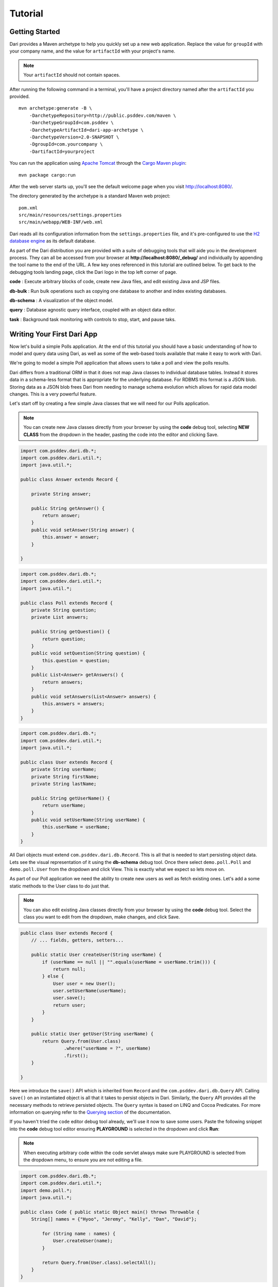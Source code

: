 ********
Tutorial
********

Getting Started
===============

Dari provides a Maven archetype to help you quickly set up a new web
application. Replace the value for ``groupId`` with your company name,
and the value for ``artifactId`` with your project's name. 

.. note:: 

    Your ``artifactId`` should not contain spaces.

After running the following command in a terminal, you'll have a project
directory named after the ``artifactId`` you provided.

::

    mvn archetype:generate -B \
        -DarchetypeRepository=http://public.psddev.com/maven \
        -DarchetypeGroupId=com.psddev \
        -DarchetypeArtifactId=dari-app-archetype \
        -DarchetypeVersion=2.0-SNAPSHOT \
        -DgroupId=com.yourcompany \
        -DartifactId=yourproject

You can run the application using `Apache Tomcat`_ through the `Cargo
Maven plugin`_:

::

    mvn package cargo:run

After the web server starts up, you'll see the default welcome page when
you visit http://localhost:8080/.

The directory generated by the archetype is a standard Maven web
project:

::

    pom.xml
    src/main/resources/settings.properties
    src/main/webapp/WEB-INF/web.xml

Dari reads all its configuration information from the
``settings.properties`` file, and it's pre-configured to use the `H2
database engine`_ as its default database.

As part of the Dari distribution you are provided with a suite of
debugging tools that will aide you in the development process. They can
all be accessed from your browser at
**http://localhost:8080/\_debug/** and individually by appending the
tool name to the end of the URL. A few key ones referenced in this
tutorial are outlined below. To get back to the debugging tools landing
page, click the Dari logo in the top left corner of page.

**code** : Execute arbitrary blocks of code, create new Java files, and edit
existing Java and JSP files.

**db-bulk** : Run bulk operations such as copying one database to another
and index existing databases.

**db-schema** : A visualization of the object model.

**query** : Database agnostic query interface, coupled with an object data
editor.

**task** : Background task monitoring with controls to stop, start, and
pause taks.

Writing Your First Dari App
===========================

Now let's build a simple Polls application. At the end of this tutorial
you should have a basic understanding of how to model and query data
using Dari, as well as some of the web-based tools available that make
it easy to work with Dari.

We're going to model a simple Poll application that allows users to take
a poll and view the polls results.

Dari differs from a traditional ORM in that it does not map Java classes
to individual database tables. Instead it stores data in a schema-less
format that is appropriate for the underlying database. For RDBMS this
format is a JSON blob. Storing data as a JSON blob frees Dari from
needing to manage schema evolution which allows for rapid data model
changes. This is a very powerful feature.

Let's start off by creating a few simple Java classes that we will need
for our Polls application.

.. note::

    You can create new Java classes directly from your browser by using the
    **code** debug tool, selecting **NEW CLASS** from
    the dropdown in the header, pasting the code into the editor and clicking
    Save.

.. code-block:: java

    import com.psddev.dari.db.*;
    import com.psddev.dari.util.*;
    import java.util.*;

    public class Answer extends Record { 

        private String answer;

        public String getAnswer() {
            return answer;
        }
        public void setAnswer(String answer) {
            this.answer = answer;
        }

    }

.. code-block:: java

    import com.psddev.dari.db.*;
    import com.psddev.dari.util.*;
    import java.util.*;

    public class Poll extends Record { 
        private String question; 
        private List answers;

        public String getQuestion() {
            return question;
        }
        public void setQuestion(String question) {
            this.question = question;
        }
        public List<Answer> getAnswers() {
            return answers;
        }
        public void setAnswers(List<Answer> answers) {
            this.answers = answers;
        }
    }

.. code-block:: java

    import com.psddev.dari.db.*; 
    import com.psddev.dari.util.*; 
    import java.util.*;

    public class User extends Record { 
        private String userName; 
        private String firstName; 
        private String lastName;

        public String getUserName() {
            return userName;
        }
        public void setUserName(String userName) {
            this.userName = userName;
        }
    }

All Dari objects must extend ``com.psddev.dari.db.Record``. This is all
that is needed to start persisting object data. Lets see the visual
representation of it using the **db-schema** debug tool. Once there select ``demo.poll.Poll`` and ``demo.poll.User`` from the
dropdown and click View. This is exactly what we expect so lets move on.

|Poll Example 1|

As part of our Poll application we need the ability to create new users
as well as fetch existing ones. Let's add a some static methods to the
User class to do just that.

.. note::

    You can also edit existing Java classes directly from your browser by using the **code** debug tool. Select the class you want to edit from the dropdown, make changes, and click Save.

.. code-block:: java

    public class User extends Record { 
        // ... fields, getters, setters...

        public static User createUser(String userName) {
            if (userName == null || "".equals(userName = userName.trim())) {
                return null;
            } else {
                User user = new User();
                user.setUserName(userName);
                user.save();
                return user;
            }
        }

        public static User getUser(String userName) {
            return Query.from(User.class)
                    .where("userName = ?", userName)
                    .first();
        }

    }

Here we introduce the ``save()`` API which is inherited from ``Record``
and the ``com.psddev.dari.db.Query`` API. Calling ``save()`` on an
instantiated object is all that it takes to persist objects in Dari.
Similarly, the ``Query`` API provides all the necessary methods to
retrieve persisted objects. The ``Query`` syntax is based on LINQ and
Cocoa Predicates. For more information on querying refer to the
`Querying section`_ of the documentation.

If you haven't tried the ``code`` editor debug tool already, we'll use
it now to save some users. Paste the following snippet into the **code**
debug tool editor ensuring **PLAYGROUND** is selected in the dropdown
and click **Run**:

.. note::

    When executing arbitrary code within the code servlet always make sure PLAYGROUND is selected from the dropdown menu, to ensure you are not editing a file.

.. code-block:: java

    import com.psddev.dari.db.*; 
    import com.psddev.dari.util.*;
    import demo.poll.*; 
    import java.util.*;

    public class Code { public static Object main() throws Throwable {
        String[] names = {"Hyoo", "Jeremy", "Kelly", "Dan", "David"};

            for (String name : names) {
                User.createUser(name);
            }

            return Query.from(User.class).selectAll();
        }
    }

We return a query result for the object we just created and the **code**
editor outputs the internal representation of each of the items as seen
below:

|Poll Example 2|

Let's test the other method we wrote and query for a specific user.
Paste the following snippet into the code editor and click **Run**.

.. code-block:: java

    public class Code { 
        public static Object main() throws Throwable { 
            return User.getUser("David"); 
        } 
    }

|Poll Example 3|

Oops! We get an error! Let's take a step back from our code and use the
``query`` debug tool to try the same query. Once inside the **query**
debug tool, select User (demo.poll.User) from the TYPES dropdown. Then
in the text area right below type:

::

    userName = "David"

and then click **Run**:

|Poll Example 4|

Indeed we get the same error. Specifically, it says
``Can't query [demo.poll.User/userName] because it's not indexed!`` In
Dari, any time you query on a specific field or fields, those fields
must be annotated with ``@Indexed``. Let's go back and update all of our
classes to have this annotation.

.. code-block:: java

    public class Poll extends Record { 
        @Indexed private String question; 
        private List answers;

        // ... getters, setters ...

    }

.. code-block:: java

    public class Answer extends Record { 
        @Indexed private String answer;

        // ... getters, setters ...

    }

.. code-block:: java

    public class User extends Record { 
        @Indexed private String userName;
        private String firstName; 
        private String lastName;

        // ... getters, setters ...

    }

.. note::

    It is a common mistake to get carried away and add the @Indexed
    annotation to all the fields on every class you create.  Doing so creates
    extra potentially unnecessary rows in the underlying database and can lead
    to poor performance in systems with large amounts of data. Only add the
    annotation to fields that you think you will query on.

Now let's try to re-run our query. (Don't forget to select User from
dropdown first!).

|Poll Example 5|

Ooops! No results were found. This happens because our User objects were
saved prior to adding the ``@Indexed`` annotation, so it only applies to
new objects that we create. The **db-bulk** debug tool can help us here.
We will use the **Indexer** to fix the indexes on the objects that are
missing them. Select ``demo.poll.User`` from the dropdown leaving the
other fields as their defaults for now, and click Start. This kicks off
a background task that we can monitor in yet another Dari debug tool,
**task**, by clicking the link generated under **Ongoing Tasks**.

|Poll Example 6|

We won't go into detail about the **task** tool now, instead lets retry
our query to make sure our fields are indexed (AGAIN, making sure User
is selected from the dropdown first).

Voila!! 1 result found for "David". We can verify the same using our
code snippet from earlier.

|Poll Example 7|

Before moving on, let's take a quick look at some of the additional
features the **query** tool has to offer. Clicking a result hyperlink
yields a popup that lets us view and edit the raw JSON representation of
the object, as well as a tab presenting an auto-generated UI where we
can easily change the field values on the object and save them. Cool!

|Poll Example 8| |Poll Example 9|

Now that we've got the basics of querying down, lets get back to
creating that Poll application. We're going to create a new method on
Poll ``createPoll(String, List<String>)`` and also go back and merge our
two User methods into one method ``getOrCreateUser(String)``. 

.. code-block:: java

    public class Poll extends Record { 
        // ... fields, getters, setters ...

        public static Poll createPoll(String question, List<String> answerStrings) {
            Poll poll = new Poll();
            poll.setQuestion(question);

            List<Answer> answers = new ArrayList<Answer>();

            if (answerStrings != null) for (String answerString : answerStrings) {
                Answer answer = new Answer();
                answer.setAnswer(answerString);
                answer.save();
                answers.add(answer);
            }
            poll.setAnswers(answers);
            poll.save();
            return poll;
        }
    }

.. code-block:: java

    public class User extends Record { 
    
        // ... fields, getters, setters ...

        public static User getOrCreateUser(String userName) {

            User user = Query.from(User.class)
                    .where("userName = ?", userName)
                    .first();

            if (user == null) {
                if (userName == null || "".equals(userName = userName.trim())) {
                    return null;
                } else {
                    user = new User();
                    user.setUserName(userName);
                    user.save();
                    return user;
                }
            } else {
                return user;
            }
        }
    }

Additionally, we need a way to store a user's response to the poll so
we'll create a brand new object ``UserResponse`` remembering this time
to include the ``@Indexed`` annotation. Then create an instance method
on Poll called ``submit(User, Answer)``. 

.. code-block:: java

    import com.psddev.dari.db.*;
    import com.psddev.dari.util.*; 
    import java.util.*;

    public class UserResponse extends Record {

        @Indexed private User user;
        @Indexed private Answer answer;

        public User getUser() {
            return user;
        }
        public void setUser(User user) {
            this.user = user;
        }
        public Answer getAnswer() {
            return answer;
        }
        public void setAnswer(Answer answer) {
            this.answer = answer;
        }

    }

.. code-block:: java

    public class Poll extends Record { 
        // ... fields, getters, setters, other methods ...


        public UserResponse submit(User user, Answer answer) {

            if (user != null && this.getAnswers().contains(answer)) {
                UserResponse response = new UserResponse();
                response.setUser(user);
                response.setAnswer(answer);
                response.save();
                return response;

            } else {
                return null;
            }
        }
    }

Let's check out our updated model with the **db-schema** tool. Select
``Poll`` and ``User Response`` from the dropdown.

|Poll Example 10|

Now that we have a full working model lets create some polls and
responses that we can play with. Back to the **code** editor! Execute
the following code in the PLAYGROUND: 

.. code-block:: java

    public class Code { 
        public static Object main() throws Throwable {

            List<Object> createdObjects = new ArrayList<Object>();

            Poll poll = Poll.createPoll("What is Dari?",
                    java.util.Arrays.asList(
                    "A content management system",
                    "A Java development framework",
                    "A bridge"));
            createdObjects.add(poll);

            List<Answer> answers = poll.getAnswers();
            createdObjects.addAll(answers);

            // Randomly assign an answer for the users
            int counter = 0;
            for (User user : Query.from(User.class).selectAll()) {
                UserResponse response = poll.submit(user, answers.get(counter % 3));
                createdObjects.add(response);
                counter++;
            }
            
            return createdObjects;
        }
    }

The output from the **code** editor shows us all 9 objects that we just
created.

|Poll Example 11|

The last thing we need to do is write a query that tells us how many
responses we got for our poll as well as the distribution of answers.
We'll start with the first one and try to get the total count, which in
our example should be 5. 

.. code-block:: java

    public class Code { 
        public static Object main() throws Throwable {

            Poll poll = Query.from(Poll.class)
                    .where("question = ?", "What is Dari?")
                    .first();

            List<Answer> answers = poll.getAnswers();

            long responseCount = Query.from(UserResponse.class)
                .where("answer = ?", answers)
                .count();
            return responseCount;
        }
    }

Perfect, 5 responses as expected. This query is particularly interesting
though because we pass a ``List<Answer>`` into the query's predicate. In
our simple Poll application this works just fine because we don't expect
the size of the List to be large. But suppose we were working in a
different problem space where the list could grow to be hundreds or
thousands of records. This query is no longer feasible because it is
similar to the SQL ``IN`` clause where you have
``id IN (answerId1, answerId2, answerId3)``. As the list grows larger as
does the query execution time, and more bytes are needed to transfer the
query. Let's try to alter our model to avoid this situation and still be
able to answer our question. We'll remove the answers List from the Poll
object and instead place a Poll field on the Answer class.

We also need to update our Poll helper methods to accomodate the new
model. Here are the updated methods along with a new ``getAnswers()``
method that relies on a query instead of the instance variable we just
removed. Here are the updated class files.

.. code-block:: java

    public class Poll extends Record {
    
        @Indexed private String question;

        public String getQuestion() {
            return question;
        }
        public void setQuestion(String question) {
            this.question = question;
        }

        public static Poll createPoll(String question, List<String> answerStrings) {

            Poll poll = new Poll();
            poll.setQuestion(question);
            poll.save();

            if (answerStrings != null) for (String answerString : answerStrings) {
                Answer answer = new Answer();
                answer.setPoll(poll);
                answer.setAnswer(answerString);
                answer.save();
            }

            return poll;
        }

        public List<Answer> getAnswers() {
            return Query.from(Answer.class).where("poll = ?", this).selectAll();
        }

        public UserResponse submit(User user, Answer answer) {

            if (user != null && answer != null && this.equals(answer.getPoll())) {
                UserResponse response = new UserResponse();
                response.setUser(user);
                response.setAnswer(answer);
                response.save();
                return response;

            } else {
                return null;
            }
        }

    } 

.. code-block:: java

    public class Answer extends Record { 
        private String answer; 
        @Indexed Poll poll;

        public String getAnswer() {
            return answer;
        }
        public void setAnswer(String answer) {
            this.answer = answer;
        }
        public Poll getPoll() {
            return poll;
        }
        public void setPoll(Poll poll) {
            this.poll = poll;
        }
    }

Let's take one last look at our schema by selecting just
``UserResponse`` from the **db-schema** tool dropdown. All of our
objects are accessible now from the ``UserResponse`` object.

|Poll Example 12|

Before we rewrite our response count query we need to wipe our poll data
and recreate it because the curent data is in an inconsistent state
after we changed the model. Dari provides a convenient way to recover
the data with the new model but that is covered in a later tutorial. Run
the code below to delete and re-create our poll data.

.. code-block:: java

    public class Code { 
        public static Object main() throws Throwable {

            // delete the data (minus users)
            for (UserResponse response : Query.from(UserResponse.class).selectAll()) {
                response.delete();
            }
            for (Poll poll : Query.from(Poll.class).selectAll()) {
                poll.delete();
            }
            for (Answer answer : Query.from(Answer.class).selectAll()) {
                answer.delete();
            }

            // recreate the data
            List<Object> createdObjects = new ArrayList<Object>();

            Poll poll = Poll.createPoll("What is Dari?",
                    java.util.Arrays.asList(
                    "A content management system",
                    "A Java development framework",
                    "A bridge"));
            createdObjects.add(poll);

            List<Answer> answers = poll.getAnswers();
            createdObjects.addAll(answers);

            // Randomly assign an answer for the users
            int counter = 0;
            for (User user : Query.from(User.class).selectAll()) {
                UserResponse response = poll.submit(user, answers.get(counter % 3));
                createdObjects.add(response);
                counter++;
            }
            
            return createdObjects;
        }

    } 

Notice we used ``delete()`` API that is also
inherited from Record and it works exactly as you would expect.

Lets write our response count query again. To do so, we'll make use of
Dari sub-queries like so:

.. code-block:: java

    public class Code { 
        public static Object main() throws Throwable {

            Poll poll = Query.from(Poll.class)
                    .where("question = ?", "What is Dari?")
                    .first();

            Query<Answer> answersQuery = Query.from(Answer.class)
                    .where("poll = ?", poll);

            long responseCount = Query.from(UserResponse.class)
                    .where("answer = ?", answersQuery)
                    .count();
            return responseCount;
        }

    }

This looks very similar to our old query with the key difference being
that we're passing in a ``Query`` object to the predicate and NOT a
``List``, AND we never actually execute the ``answersQuery``. Dari
optimizes the resulting sub-query for execution on the underlying
database.

Dealing with sub-queries like this often times makes our code difficult
to read so Dari provides a clean, concise syntax that we can use to
achieve the same effect.

.. code-block:: java

    public class Code {
        public static Object main() throws Throwable {

            Poll poll = Query.from(Poll.class)
                    .where("question = ?", "What is Dari?")
                    .first();

            long responseCount = Query.from(UserResponse.class)
                    .where("answer/poll = ?", poll)
                    .count();
            return responseCount;
        }
    }

We're at the home stretch! The last question we need to answer is what
the distribution of answers are for the poll. This is done using
``Query.groupBy()`` method, which is discussed in more detail in the
`Querying section`_ of the documentation. Let's roll this method, along
with our previous one into our Poll class to complete the example.

.. code-block:: java

    public class Poll extends Record {

        // ... fields, getters, setters...

        public Map<String, Long> getPollResults() {

            Map<String, Long> pollResults = new HashMap<String, Long>();

            Query<UserResponse> responseQuery = Query.from(UserResponse.class)
                    .where("answer/poll = ?", this);

            for (Grouping<UserResponse> grouping : responseQuery.groupBy("answer")) {

                List<Object> keys = grouping.getKeys();
                Object key0 = keys.get(0);

                if (key0 instanceof Answer) {
                    Answer answer = (Answer) key0;
                    long answerCount = grouping.getCount();

                    pollResults.put(answer.getAnswer(), answerCount);
                }
            }

            return pollResults;
        }

        public long getPollResponseCount() {
            return Query.from(UserResponse.class)
                    .where("answer/poll = ?", this)
                    .count();
        }

    }

Finally, let's test it out in the **code** tool playground.

.. code-block:: java

    public class Code { 
        public static Object main() throws Throwable {
            Poll poll = Query.from(Poll.class)
                .where("question = ?", "What is Dari?")
                .first();

            return poll.getPollResults();
        }
    }

|Poll Example 13|

Tada! We're done! And in case you were wondering, Dari is NOT a content
management system, it is a Java development framework and the word
"Dari" is "bridge" in Korean. :)

You can download the `full demo here`_.

To install and run, simply uncompress the tarball:

::

    tar -xzf dari-poll-demo1.tar.gz

Change to the directory:

::

    ls
    cd dari-poll-demo1

And run the application with:

::

    mvn package cargo:run

In our next tutorial we will expand on our Poll example to introduce
more Dari concepts such as validation and transactions. Stay Tuned!

For more information on Dari please refer to the rest of the
documentation. Thanks! Enjoy!

.. |Poll Example 1| image:: images/poll01.png
.. |Poll Example 2| image:: images/poll02.png
.. |Poll Example 3| image:: images/poll03.png
.. |Poll Example 4| image:: images/poll04.png
.. |Poll Example 5| image:: images/poll05.png
.. |Poll Example 6| image:: images/poll06.png
.. |Poll Example 7| image:: images/poll07.png
.. |Poll Example 8| image:: images/poll08.png
.. |Poll Example 9| image:: images/poll09.png
.. |Poll Example 10| image:: images/poll10.png
.. |Poll Example 11| image:: images/poll11.png
.. |Poll Example 12| image:: images/poll12.png
.. |Poll Example 13| image:: images/poll13.png

.. _Querying section: /dari/query/index.html
.. _full demo here: /dari/overview/files/dari-poll-demo1.tar.gz
.. _Apache Tomcat: http://tomcat.apache.org
.. _Cargo Maven plugin: http://cargo.codehaus.org/Maven2+plugin
.. _H2 database engine: http://www.h2database.com/html/main.html